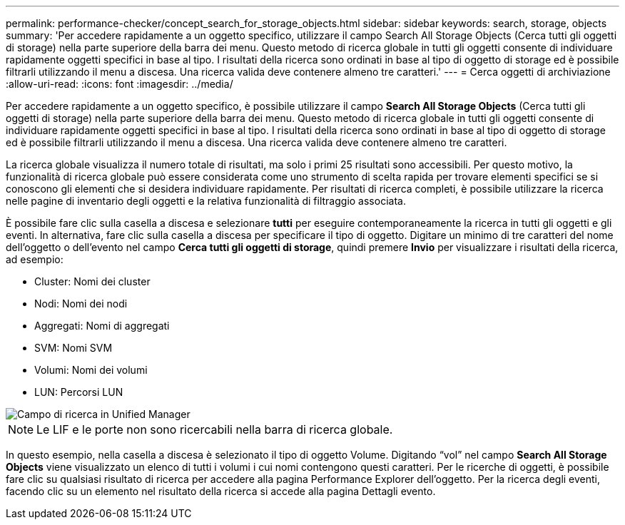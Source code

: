 ---
permalink: performance-checker/concept_search_for_storage_objects.html 
sidebar: sidebar 
keywords: search, storage, objects 
summary: 'Per accedere rapidamente a un oggetto specifico, utilizzare il campo Search All Storage Objects (Cerca tutti gli oggetti di storage) nella parte superiore della barra dei menu. Questo metodo di ricerca globale in tutti gli oggetti consente di individuare rapidamente oggetti specifici in base al tipo. I risultati della ricerca sono ordinati in base al tipo di oggetto di storage ed è possibile filtrarli utilizzando il menu a discesa. Una ricerca valida deve contenere almeno tre caratteri.' 
---
= Cerca oggetti di archiviazione
:allow-uri-read: 
:icons: font
:imagesdir: ../media/


[role="lead"]
Per accedere rapidamente a un oggetto specifico, è possibile utilizzare il campo *Search All Storage Objects* (Cerca tutti gli oggetti di storage) nella parte superiore della barra dei menu. Questo metodo di ricerca globale in tutti gli oggetti consente di individuare rapidamente oggetti specifici in base al tipo. I risultati della ricerca sono ordinati in base al tipo di oggetto di storage ed è possibile filtrarli utilizzando il menu a discesa. Una ricerca valida deve contenere almeno tre caratteri.

La ricerca globale visualizza il numero totale di risultati, ma solo i primi 25 risultati sono accessibili. Per questo motivo, la funzionalità di ricerca globale può essere considerata come uno strumento di scelta rapida per trovare elementi specifici se si conoscono gli elementi che si desidera individuare rapidamente. Per risultati di ricerca completi, è possibile utilizzare la ricerca nelle pagine di inventario degli oggetti e la relativa funzionalità di filtraggio associata.

È possibile fare clic sulla casella a discesa e selezionare *tutti* per eseguire contemporaneamente la ricerca in tutti gli oggetti e gli eventi. In alternativa, fare clic sulla casella a discesa per specificare il tipo di oggetto. Digitare un minimo di tre caratteri del nome dell'oggetto o dell'evento nel campo *Cerca tutti gli oggetti di storage*, quindi premere *Invio* per visualizzare i risultati della ricerca, ad esempio:

* Cluster: Nomi dei cluster
* Nodi: Nomi dei nodi
* Aggregati: Nomi di aggregati
* SVM: Nomi SVM
* Volumi: Nomi dei volumi
* LUN: Percorsi LUN


image::../media/opm_search_field_jpg.gif[Campo di ricerca in Unified Manager]

[NOTE]
====
Le LIF e le porte non sono ricercabili nella barra di ricerca globale.

====
In questo esempio, nella casella a discesa è selezionato il tipo di oggetto Volume. Digitando "`vol`" nel campo *Search All Storage Objects* viene visualizzato un elenco di tutti i volumi i cui nomi contengono questi caratteri. Per le ricerche di oggetti, è possibile fare clic su qualsiasi risultato di ricerca per accedere alla pagina Performance Explorer dell'oggetto. Per la ricerca degli eventi, facendo clic su un elemento nel risultato della ricerca si accede alla pagina Dettagli evento.
